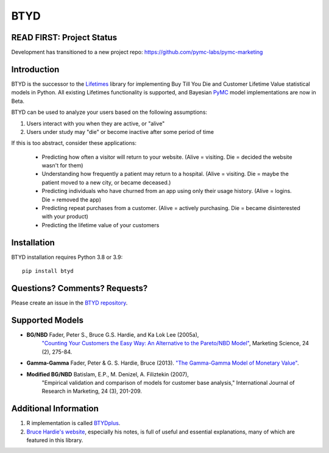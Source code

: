BTYD
^^^^

|Development Status| |PyPI version| |License|


READ FIRST: Project Status
--------------------------

Development has transitioned to a new project repo: https://github.com/pymc-labs/pymc-marketing




Introduction
------------

BTYD is the successor to the `Lifetimes <https://github.com/CamDavidsonPilon/lifetimes>`__ library for implementing Buy Till You Die and Customer Lifetime Value statistical models in Python. All existing Lifetimes functionality is supported, and Bayesian `PyMC <https://github.com/pymc-devs>`__ model implementations are now in Beta.

BTYD can be used to analyze your users based on the following assumptions:

1. Users interact with you when they are active, or "alive"
2. Users under study may "die" or become inactive after some period of time

If this is too abstract, consider these applications:

 - Predicting how often a visitor will return to your website. (Alive = visiting. Die = decided the website wasn't for them)
 - Understanding how frequently a patient may return to a hospital. (Alive = visiting. Die = maybe the patient moved to a new city, or became deceased.)
 - Predicting individuals who have churned from an app using only their usage history. (Alive = logins. Die = removed the app)
 - Predicting repeat purchases from a customer. (Alive = actively purchasing. Die = became disinterested with your product)
 - Predicting the lifetime value of your customers


Installation
------------
BTYD installation requires Python 3.8 or 3.9:
::

   pip install btyd


Questions? Comments? Requests?
------------------------------

Please create an issue in the `BTYD
repository <https://github.com/ColtAllen/btyd>`__.

Supported Models
----------------

- **BG/NBD** Fader, Peter S., Bruce G.S. Hardie, and Ka Lok Lee (2005a),
       `"Counting Your Customers the Easy Way: An Alternative to the
       Pareto/NBD Model" <http://brucehardie.com/papers/018/fader_et_al_mksc_05.pdf>`__, Marketing Science, 24 (2), 275-84.
- **Gamma-Gamma** Fader, Peter & G. S. Hardie, Bruce (2013). `"The Gamma-Gamma Model of Monetary Value" <http://www.brucehardie.com/notes/025/gamma_gamma.pdf>`__.
- **Modified BG/NBD** Batislam, E.P., M. Denizel, A. Filiztekin (2007),
       "Empirical validation and comparison of models for customer base
       analysis,"
       International Journal of Research in Marketing, 24 (3), 201-209.

Additional Information
----------------------

1. R implementation is called `BTYDplus <https://github.com/mplatzer/BTYDplus>`__.
2. `Bruce Hardie's website <http://brucehardie.com/>`__, especially his notes, is full of useful and essential explanations, many of which are featured in this library.

.. |Development Status| image:: https://img.shields.io/badge/Development%20Status-Active%20-yellowgreen.svg
   :target: https://gist.github.com/cheerfulstoic/d107229326a01ff0f333a1d3476e068d
.. |PyPI version| image:: https://badge.fury.io/py/btyd.svg
   :target: https://badge.fury.io/py/btyd
.. |License| image:: https://img.shields.io/github/license/ColtAllen/btyd
   :target: https://github.com/ColtAllen/btyd/blob/master/LICENSE.txt
